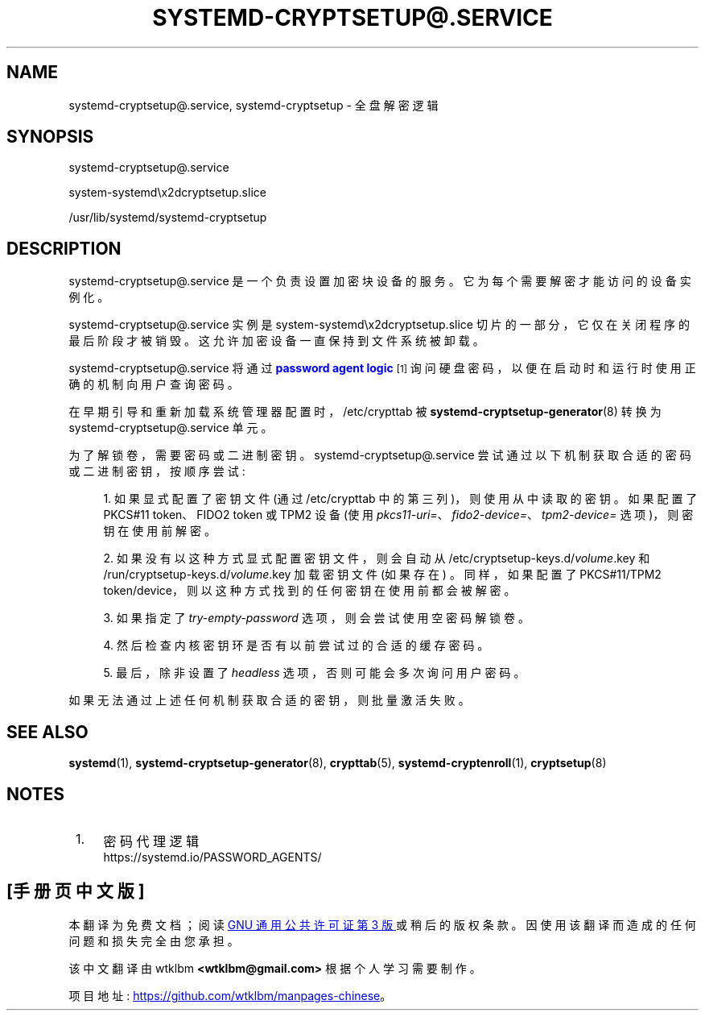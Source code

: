 .\" -*- coding: UTF-8 -*-
'\" t
.\"*******************************************************************
.\"
.\" This file was generated with po4a. Translate the source file.
.\"
.\"*******************************************************************
.TH SYSTEMD\-CRYPTSETUP@\&.SERVICE 8 "" "systemd 253" systemd\-cryptsetup@.service
.ie  \n(.g .ds Aq \(aq
.el       .ds Aq '
.\" -----------------------------------------------------------------
.\" * Define some portability stuff
.\" -----------------------------------------------------------------
.\" ~~~~~~~~~~~~~~~~~~~~~~~~~~~~~~~~~~~~~~~~~~~~~~~~~~~~~~~~~~~~~~~~~
.\" http://bugs.debian.org/507673
.\" http://lists.gnu.org/archive/html/groff/2009-02/msg00013.html
.\" ~~~~~~~~~~~~~~~~~~~~~~~~~~~~~~~~~~~~~~~~~~~~~~~~~~~~~~~~~~~~~~~~~
.\" -----------------------------------------------------------------
.\" * set default formatting
.\" -----------------------------------------------------------------
.\" disable hyphenation
.nh
.\" disable justification (adjust text to left margin only)
.ad l
.\" -----------------------------------------------------------------
.\" * MAIN CONTENT STARTS HERE *
.\" -----------------------------------------------------------------
.SH NAME
systemd\-cryptsetup@.service, systemd\-cryptsetup \- 全盘解密逻辑
.SH SYNOPSIS
.PP
systemd\-cryptsetup@\&.service
.PP
system\-systemd\ex2dcryptsetup\&.slice
.PP
/usr/lib/systemd/systemd\-cryptsetup
.SH DESCRIPTION
.PP
systemd\-cryptsetup@\&.service 是一个负责设置加密块设备的服务。它为每个需要解密才能访问的设备实例化。
.PP
systemd\-cryptsetup@\&.service 实例是 system\-systemd\ex2dcryptsetup\&.slice
切片的一部分，它仅在关闭程序的最后阶段才被销毁 \&。这允许加密设备一直保持到文件系统被卸载 \&。
.PP
systemd\-cryptsetup@\&.service 将通过 \m[blue]\fBpassword agent logic\fP\m[]\&\s-2\u[1]\d\s+2 询问硬盘密码，以便在启动时和运行时使用正确的机制向用户查询密码 \&。
.PP
在早期引导和重新加载系统管理器配置时，/etc/crypttab 被 \fBsystemd\-cryptsetup\-generator\fP(8)\& 转换为
systemd\-cryptsetup@\&.service 单元。
.PP
为了解锁卷，需要密码或二进制密钥 \&。 systemd\-cryptsetup@\&.service
尝试通过以下机制获取合适的密码或二进制密钥，按顺序尝试:
.sp
.RS 4
.ie  n \{\
\h'-04' 1.\h'+01'\c
.\}
.el \{\
.sp -1
.IP "  1." 4.2
.\}
如果显式配置了密钥文件 (通过 /etc/crypttab 中的第三列)，则使用从中读取的密钥 \&。如果配置了 PKCS#11 token、FIDO2
token 或 TPM2 设备 (使用 \fIpkcs11\-uri=\fP、\fIfido2\-device=\fP、\fItpm2\-device=\fP
选项)，则密钥在使用前解密 \&。
.RE
.sp
.RS 4
.ie  n \{\
\h'-04' 2.\h'+01'\c
.\}
.el \{\
.sp -1
.IP "  2." 4.2
.\}
如果没有以这种方式显式配置密钥文件，则会自动从 /etc/cryptsetup\-keys\&.d/\fIvolume\fP\&.key 和
/run/cryptsetup\-keys\&.d/\fIvolume\fP\&.key 加载密钥文件 (如果存在) \&。同样，如果配置了
PKCS#11/TPM2 token/device，则以这种方式找到的任何密钥在使用前都会被解密 \&。
.RE
.sp
.RS 4
.ie  n \{\
\h'-04' 3.\h'+01'\c
.\}
.el \{\
.sp -1
.IP "  3." 4.2
.\}
如果指定了 \fItry\-empty\-password\fP 选项，则会尝试使用空密码 \& 解锁卷。
.RE
.sp
.RS 4
.ie  n \{\
\h'-04' 4.\h'+01'\c
.\}
.el \{\
.sp -1
.IP "  4." 4.2
.\}
然后检查内核密钥环是否有以前尝试过的合适的缓存密码。
.RE
.sp
.RS 4
.ie  n \{\
\h'-04' 5.\h'+01'\c
.\}
.el \{\
.sp -1
.IP "  5." 4.2
.\}
最后，除非设置了 \fIheadless\fP 选项 \&，否则可能会多次询问用户密码。
.RE
.PP
如果无法通过上述任何机制获取合适的密钥，则批量激活失败 \&。
.SH "SEE ALSO"
.PP
\fBsystemd\fP(1), \fBsystemd\-cryptsetup\-generator\fP(8), \fBcrypttab\fP(5),
\fBsystemd\-cryptenroll\fP(1), \fBcryptsetup\fP(8)
.SH NOTES
.IP " 1." 4
密码代理逻辑
.RS 4
\%https://systemd.io/PASSWORD_AGENTS/
.RE
.PP
.SH [手册页中文版]
.PP
本翻译为免费文档；阅读
.UR https://www.gnu.org/licenses/gpl-3.0.html
GNU 通用公共许可证第 3 版
.UE
或稍后的版权条款。因使用该翻译而造成的任何问题和损失完全由您承担。
.PP
该中文翻译由 wtklbm
.B <wtklbm@gmail.com>
根据个人学习需要制作。
.PP
项目地址:
.UR \fBhttps://github.com/wtklbm/manpages-chinese\fR
.ME 。
